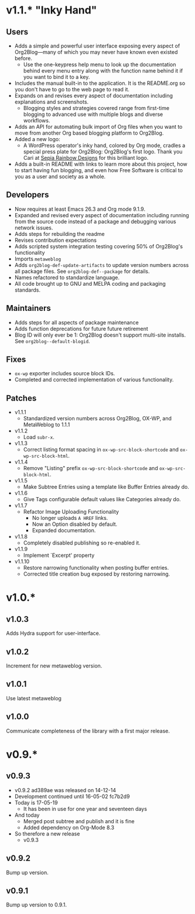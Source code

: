* v1.1.* "Inky Hand"

** Users

- Adds a simple and powerful user interface exposing every aspect of
  Org2Blog—many of which you may never have known even existed before.
  - Use the one-keypress help menu to look up the documentation behind every
    menu entry along with the function name behind it if you want to bind it
    to a key.
- Includes the manual built-in to the application. It is the README.org so you
  don't have to go to the web page to read it.
- Expands on and revises every aspect of documentation including explanations
  and screenshots.
  - Blogging styles and strategies covered range from first-time blogging to
    advanced use with multiple blogs and diverse workflows.
- Adds an API for automating bulk import of Org files when you want to move
  from another Org based blogging platform to Org2Blog.
- Added a new logo:
  - A WordPress operator's inky hand, colored by Org mode, cradles a special
    press plate for Org2Blog: Org2Blog's first logo. Thank you Cari at
    [[http://sepiarainbow.com/][Sepia Rainbow Designs]] for this brilliant logo.
- Adds a built-in README with links to learn more about this project, how to
  start having fun blogging, and even how Free Software is critical to you as
  a user and society as a whole.

** Developers

- Now requires at least Emacs 26.3 and Org mode 9.1.9.
- Expanded and revised every aspect of documentation including running from
  the source code instead of a package and debugging various network issues.
- Adds steps for rebuilding the readme
- Revises contribution expectations
- Adds scripted system integration testing covering 50% of Org2Blog's
  functionality
- Imports ~metaweblog~
- Adds ~org2blog-def-update-artifacts~ to update version numbers across all
  package files. See ~org2blog-def--package~ for details.
- Names refactored to standardize language.
- All code brought up to GNU and MELPA coding and packaging standards.

** Maintainers

- Adds steps for all aspects of package maintenance
- Adds function deprecations for future future retirement
- Blog ID will only ever be 1: Org2Blog doesn't support multi-site installs.
  See ~org2blog--default-blogid~.

** Fixes

- ~ox-wp~ exporter includes source block IDs.
- Completed and corrected implementation of various functionality.

** Patches

- v1.1.1
  - Standardized version numbers across Org2Blog, OX-WP, and MetaWeblog to 1.1.1
- v1.1.2
  - Load =subr-x=.
- v1.1.3
  - Correct listing format spacing in ~ox-wp-src-block-shortcode~ and ~ox-wp-src-block-html~.
- v1.1.4
  - Remove "Listing" prefix ~ox-wp-src-block-shortcode~ and ~ox-wp-src-block-html~.
- v1.1.5
  - Make Subtree Entries using a template like Buffer Entries already do.
- v1.1.6
  - Give Tags configurable default values like Categories already do.
- v1.1.7
  - Refactor Image Uploading Functionality
    - No longer uploads =A HREF= links.
    - Now an Option disabled by default.
    - Expanded documentation.
- v1.1.8
  - Completely disabled publishing so re-enabled it.
- v1.1.9
  - Implement `Excerpt' property
- v1.1.10
  - Restore narrowing functionality when posting buffer entries.
  - Corrected title creation bug exposed by restoring narrowing.

* v1.0.*
** v1.0.3

Adds Hydra support for user-interface.

** v1.0.2

Increment for new metaweblog version.

** v1.0.1

Use latest metaweblog

** v1.0.0

Communicate completeness of the library with a first major release.

* v0.9.*
** v0.9.3

- v0.9.2 ad389ae was released on 14-12-14
- Development continued until 16-05-02 fc7b2d9
- Today is 17-05-19
  - It has been in use for one year and seventeen days
- And today
  - Merged post subtree and publish and it is fine
  - Added dependency on Org-Mode 8.3
- So therefore a new release
  - v0.9.3

** v0.9.2

Bump up version.

** v0.9.1

Bump up version to 0.9.1.
